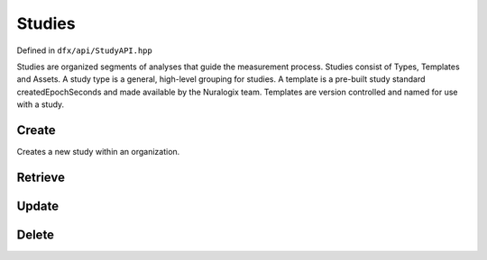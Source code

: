 =======
Studies
=======

Defined in ``dfx/api/StudyAPI.hpp``

Studies are organized segments of analyses that guide the measurement process. Studies consist of Types,
Templates and Assets. A study type is a general, high-level grouping for studies. A template is a
pre-built study standard createdEpochSeconds and made available by the Nuralogix team. Templates are version
controlled and named for use with a study.

..
   doxygenstruct:: dfx::api::Study

------
Create
------

Creates a new study within an organization.

.. doxygenfunction:: dfx::api::StudyAPI::create

--------
Retrieve
--------

.. doxygenfunction:: dfx::api::StudyAPI::list

.. doxygenfunction:: dfx::api::StudyAPI::retrieve

.. doxygenfunction:: dfx::api::StudyAPI::retrieveMultiple

------
Update
------

.. doxygenfunction:: dfx::api::StudyAPI::update

------
Delete
------

.. doxygenfunction:: dfx::api::StudyAPI::remove

